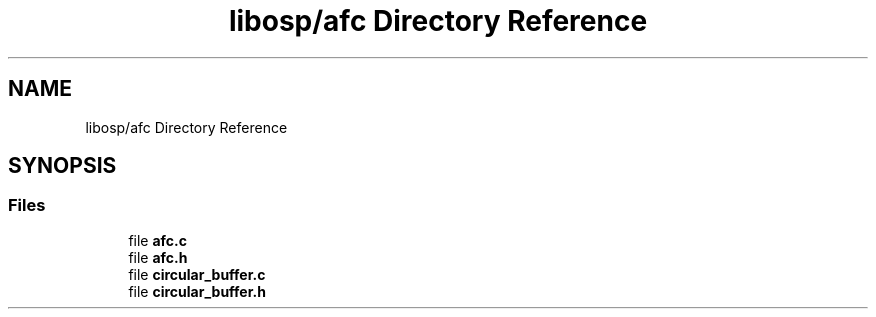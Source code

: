 .TH "libosp/afc Directory Reference" 3 "Fri Feb 23 2018" "Open Speech Platform" \" -*- nroff -*-
.ad l
.nh
.SH NAME
libosp/afc Directory Reference
.SH SYNOPSIS
.br
.PP
.SS "Files"

.in +1c
.ti -1c
.RI "file \fBafc\&.c\fP"
.br
.ti -1c
.RI "file \fBafc\&.h\fP"
.br
.ti -1c
.RI "file \fBcircular_buffer\&.c\fP"
.br
.ti -1c
.RI "file \fBcircular_buffer\&.h\fP"
.br
.in -1c
